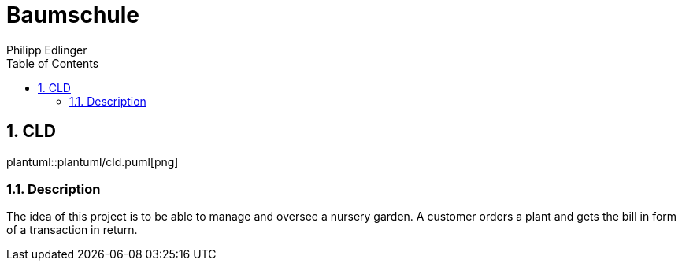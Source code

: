 = Baumschule
Philipp Edlinger
ifndef::imagesdir[:imagesdir: images]
//:toc-placement!:  // prevents the generation of the doc at this position, so it can be printed afterwards
:sourcedir: ../src/main/java
:icons: font
:sectnums:    // Nummerierung der Überschriften / section numbering
:toc: left

//Need this blank line after ifdef, don't know why...
ifdef::backend-html5[]

// print the toc here (not at the default position)
//toc::[]

== CLD

plantuml::plantuml/cld.puml[png]

=== Description
The idea of this project is to be able to manage and oversee a nursery garden. A customer orders a plant and gets the bill in form of a transaction in return.


